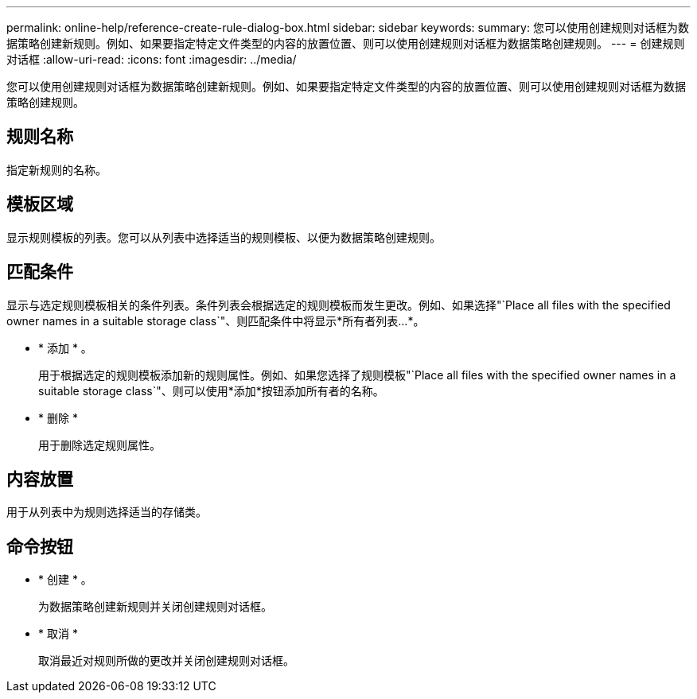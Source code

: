 ---
permalink: online-help/reference-create-rule-dialog-box.html 
sidebar: sidebar 
keywords:  
summary: 您可以使用创建规则对话框为数据策略创建新规则。例如、如果要指定特定文件类型的内容的放置位置、则可以使用创建规则对话框为数据策略创建规则。 
---
= 创建规则对话框
:allow-uri-read: 
:icons: font
:imagesdir: ../media/


[role="lead"]
您可以使用创建规则对话框为数据策略创建新规则。例如、如果要指定特定文件类型的内容的放置位置、则可以使用创建规则对话框为数据策略创建规则。



== 规则名称

指定新规则的名称。



== 模板区域

显示规则模板的列表。您可以从列表中选择适当的规则模板、以便为数据策略创建规则。



== 匹配条件

显示与选定规则模板相关的条件列表。条件列表会根据选定的规则模板而发生更改。例如、如果选择"`Place all files with the specified owner names in a suitable storage class`"、则匹配条件中将显示*所有者列表...*。

* * 添加 * 。
+
用于根据选定的规则模板添加新的规则属性。例如、如果您选择了规则模板"`Place all files with the specified owner names in a suitable storage class`"、则可以使用*添加*按钮添加所有者的名称。

* * 删除 *
+
用于删除选定规则属性。





== 内容放置

用于从列表中为规则选择适当的存储类。



== 命令按钮

* * 创建 * 。
+
为数据策略创建新规则并关闭创建规则对话框。

* * 取消 *
+
取消最近对规则所做的更改并关闭创建规则对话框。


